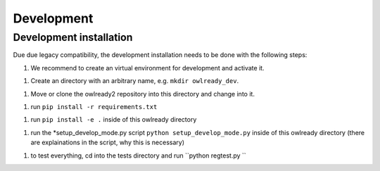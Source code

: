 Development
====================

Development installation
------------------------

Due due legacy compatibility, the development installation needs to be done with the following steps:

1. We recommend to create an virtual environment for development and activate it. 

1. Create an directory with an arbitrary name, e.g. ``mkdir owlready_dev``.

1. Move or clone the owlready2 repository into this directory and change into it.

1. run ``pip install -r requirements.txt``

1. run ``pip install -e .`` inside of this owlready directory

1. run the *setup_develop_mode.py script ``python setup_develop_mode.py`` inside of this owlready directory (there are explainations in the script, why this is necessary)

1. to test everything, cd into the tests directory and run ``python regtest.py ``

